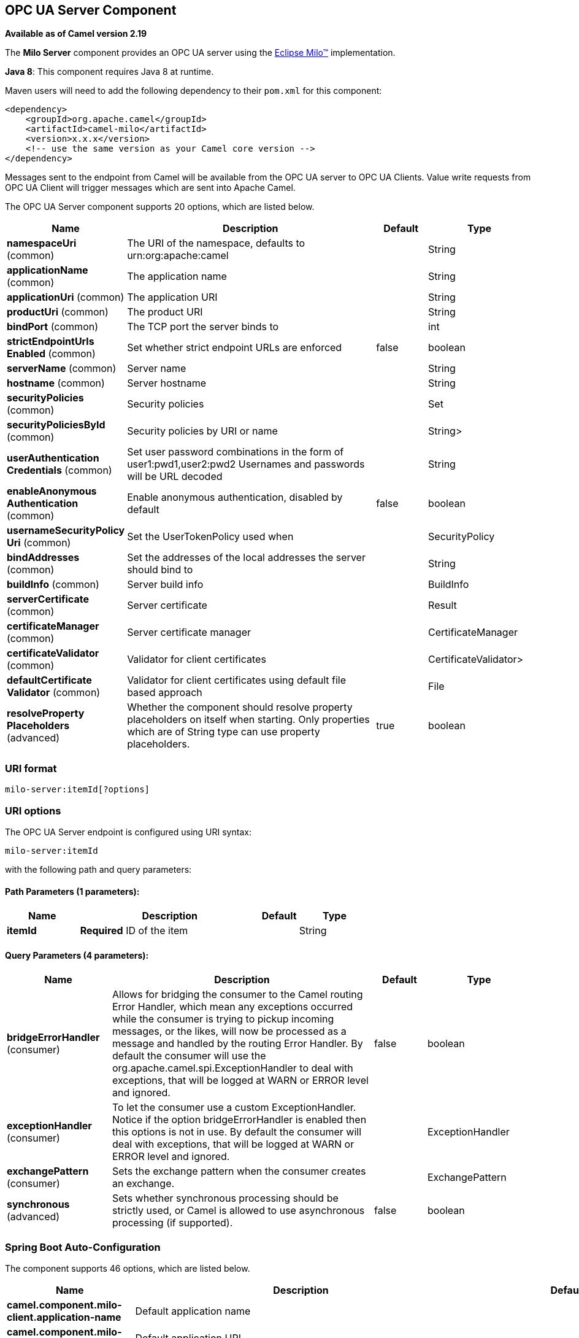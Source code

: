 [[milo-server-component]]
== OPC UA Server Component

*Available as of Camel version 2.19*

The *Milo Server* component provides an OPC UA server using the
http://eclipse.org/milo[Eclipse Milo™] implementation.

*Java 8*: This component requires Java 8 at runtime. 

Maven users will need to add the following dependency to their `pom.xml`
for this component:

[source,xml]
------------------------------------------------------------
<dependency>
    <groupId>org.apache.camel</groupId>
    <artifactId>camel-milo</artifactId>
    <version>x.x.x</version>
    <!-- use the same version as your Camel core version -->
</dependency>
------------------------------------------------------------

Messages sent to the endpoint from Camel will be available from the OPC UA server to OPC UA Clients.
Value write requests from OPC UA Client will trigger messages which are sent into Apache Camel.


// component options: START
The OPC UA Server component supports 20 options, which are listed below.



[width="100%",cols="2,5,^1,2",options="header"]
|===
| Name | Description | Default | Type
| *namespaceUri* (common) | The URI of the namespace, defaults to urn:org:apache:camel |  | String
| *applicationName* (common) | The application name |  | String
| *applicationUri* (common) | The application URI |  | String
| *productUri* (common) | The product URI |  | String
| *bindPort* (common) | The TCP port the server binds to |  | int
| *strictEndpointUrls Enabled* (common) | Set whether strict endpoint URLs are enforced | false | boolean
| *serverName* (common) | Server name |  | String
| *hostname* (common) | Server hostname |  | String
| *securityPolicies* (common) | Security policies |  | Set
| *securityPoliciesById* (common) | Security policies by URI or name |  | String>
| *userAuthentication Credentials* (common) | Set user password combinations in the form of user1:pwd1,user2:pwd2 Usernames and passwords will be URL decoded |  | String
| *enableAnonymous Authentication* (common) | Enable anonymous authentication, disabled by default | false | boolean
| *usernameSecurityPolicy Uri* (common) | Set the UserTokenPolicy used when |  | SecurityPolicy
| *bindAddresses* (common) | Set the addresses of the local addresses the server should bind to |  | String
| *buildInfo* (common) | Server build info |  | BuildInfo
| *serverCertificate* (common) | Server certificate |  | Result
| *certificateManager* (common) | Server certificate manager |  | CertificateManager
| *certificateValidator* (common) | Validator for client certificates |  | CertificateValidator>
| *defaultCertificate Validator* (common) | Validator for client certificates using default file based approach |  | File
| *resolveProperty Placeholders* (advanced) | Whether the component should resolve property placeholders on itself when starting. Only properties which are of String type can use property placeholders. | true | boolean
|===
// component options: END









=== URI format

[source,java]
------------------------
milo-server:itemId[?options]
------------------------

=== URI options



// endpoint options: START
The OPC UA Server endpoint is configured using URI syntax:

----
milo-server:itemId
----

with the following path and query parameters:

==== Path Parameters (1 parameters):


[width="100%",cols="2,5,^1,2",options="header"]
|===
| Name | Description | Default | Type
| *itemId* | *Required* ID of the item |  | String
|===


==== Query Parameters (4 parameters):


[width="100%",cols="2,5,^1,2",options="header"]
|===
| Name | Description | Default | Type
| *bridgeErrorHandler* (consumer) | Allows for bridging the consumer to the Camel routing Error Handler, which mean any exceptions occurred while the consumer is trying to pickup incoming messages, or the likes, will now be processed as a message and handled by the routing Error Handler. By default the consumer will use the org.apache.camel.spi.ExceptionHandler to deal with exceptions, that will be logged at WARN or ERROR level and ignored. | false | boolean
| *exceptionHandler* (consumer) | To let the consumer use a custom ExceptionHandler. Notice if the option bridgeErrorHandler is enabled then this options is not in use. By default the consumer will deal with exceptions, that will be logged at WARN or ERROR level and ignored. |  | ExceptionHandler
| *exchangePattern* (consumer) | Sets the exchange pattern when the consumer creates an exchange. |  | ExchangePattern
| *synchronous* (advanced) | Sets whether synchronous processing should be strictly used, or Camel is allowed to use asynchronous processing (if supported). | false | boolean
|===
// endpoint options: END
// spring-boot-auto-configure options: START
=== Spring Boot Auto-Configuration


The component supports 46 options, which are listed below.



[width="100%",cols="2,5,^1,2",options="header"]
|===
| Name | Description | Default | Type
| *camel.component.milo-client.application-name* | Default application name |  | String
| *camel.component.milo-client.application-uri* | Default application URI |  | String
| *camel.component.milo-client.default-configuration.allowed-security-policies* | A set of allowed security policy URIs. Default is to accept all and
 use the highest. |  | Set
| *camel.component.milo-client.default-configuration.application-name* | The application name | Apache Camel adapter for Eclipse Milo | String
| *camel.component.milo-client.default-configuration.application-uri* | The application URI | http://camel.apache.org/EclipseMilo/Client | String
| *camel.component.milo-client.default-configuration.channel-lifetime* | Channel lifetime in milliseconds |  | long
| *camel.component.milo-client.default-configuration.client-id* | A virtual client id to force the creation of a new connection
 instance |  | String
| *camel.component.milo-client.default-configuration.discovery-endpoint-suffix* | A suffix for endpoint URI when discovering |  | String
| *camel.component.milo-client.default-configuration.discovery-endpoint-uri* | An alternative discovery URI |  | String
| *camel.component.milo-client.default-configuration.endpoint-uri* | null |  | String
| *camel.component.milo-client.default-configuration.key-alias* | The name of the key in the keystore file |  | String
| *camel.component.milo-client.default-configuration.key-password* | The key password |  | String
| *camel.component.milo-client.default-configuration.key-store-password* | The keystore password |  | String
| *camel.component.milo-client.default-configuration.key-store-type* | The key store type |  | String
| *camel.component.milo-client.default-configuration.max-pending-publish-requests* | The maximum number of pending publish requests |  | long
| *camel.component.milo-client.default-configuration.max-response-message-size* | The maximum number of bytes a response message may have |  | long
| *camel.component.milo-client.default-configuration.override-host* | Override the server reported endpoint host with the host from the
 endpoint URI. | false | boolean
| *camel.component.milo-client.default-configuration.product-uri* | The product URI | http://camel.apache.org/EclipseMilo | String
| *camel.component.milo-client.default-configuration.request-timeout* | Request timeout in milliseconds |  | long
| *camel.component.milo-client.default-configuration.session-name* | Session name |  | String
| *camel.component.milo-client.default-configuration.session-timeout* | Session timeout in milliseconds |  | long
| *camel.component.milo-client.enabled* | Enable milo-client component | true | boolean
| *camel.component.milo-client.product-uri* | Default product URI |  | String
| *camel.component.milo-client.reconnect-timeout* | Default reconnect timeout |  | long
| *camel.component.milo-client.resolve-property-placeholders* | Whether the component should resolve property placeholders on itself when
 starting. Only properties which are of String type can use property
 placeholders. | true | boolean
| *camel.component.milo-server.application-name* | The application name |  | String
| *camel.component.milo-server.application-uri* | The application URI |  | String
| *camel.component.milo-server.bind-addresses* | Set the addresses of the local addresses the server should bind to |  | String
| *camel.component.milo-server.bind-port* | The TCP port the server binds to |  | int
| *camel.component.milo-server.build-info* | Server build info. The option is a
 org.eclipse.milo.opcua.stack.core.types.structured.BuildInfo type. |  | String
| *camel.component.milo-server.certificate-manager* | Server certificate manager. The option is a
 org.eclipse.milo.opcua.stack.core.application.CertificateManager type. |  | String
| *camel.component.milo-server.certificate-validator* | Validator for client certificates. The option is a
 java.util.function.Supplier
 <org.eclipse.milo.opcua.stack.core.application.CertificateValidator>
 type. |  | String
| *camel.component.milo-server.default-certificate-validator* | Validator for client certificates using default file based approach |  | File
| *camel.component.milo-server.enable-anonymous-authentication* | Enable anonymous authentication, disabled by default | false | boolean
| *camel.component.milo-server.enabled* | Enable milo-server component | true | boolean
| *camel.component.milo-server.hostname* | Server hostname |  | String
| *camel.component.milo-server.namespace-uri* | The URI of the namespace, defaults to urn:org:apache:camel |  | String
| *camel.component.milo-server.product-uri* | The product URI |  | String
| *camel.component.milo-server.resolve-property-placeholders* | Whether the component should resolve property placeholders on itself when
 starting. Only properties which are of String type can use property
 placeholders. | true | boolean
| *camel.component.milo-server.security-policies* | Security policies. The option is a
 java.util.Set<org.eclipse.milo.opcua.stack.core.security.SecurityPolicy>
 type. |  | String
| *camel.component.milo-server.security-policies-by-id* | Security policies by URI or name |  | String>
| *camel.component.milo-server.server-certificate* | Server certificate. The option is a
 org.apache.camel.component.milo.KeyStoreLoader.Result type. |  | String
| *camel.component.milo-server.server-name* | Server name |  | String
| *camel.component.milo-server.strict-endpoint-urls-enabled* | Set whether strict endpoint URLs are enforced | false | boolean
| *camel.component.milo-server.user-authentication-credentials* | Set user password combinations in the form of user1:pwd1,user2:pwd2
 Usernames and passwords will be URL decoded |  | String
| *camel.component.milo-server.username-security-policy-uri* | Set the UserTokenPolicy used when |  | SecurityPolicy
|===
// spring-boot-auto-configure options: END







=== See Also

* Configuring Camel
* Component
* Endpoint
* Getting Started
